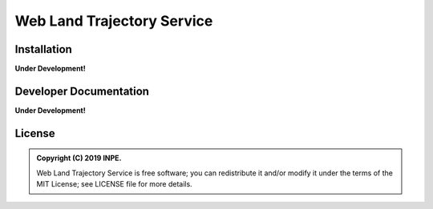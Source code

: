 ..
    This file is part of Web Land Trajectory Service.
    Copyright (C) 2019 INPE.

    Web Land Trajectory Service is free software; you can redistribute it and/or modify it
    under the terms of the MIT License; see LICENSE file for more details.


===========================
Web Land Trajectory Service
===========================

.. image:: https://img.shields.io/badge/license-MIT-green
        :target: https://github.com//brazil-data-cube/wlts/blob/master/LICENSE

.. image:: https://img.shields.io/badge/build-todo-success
        :target: https://travis-ci.org/brazil-data-cube/wlts

.. image:: https://img.shields.io/badge/tests-0%20passed,%200%20failed-critical
        :target: https://travis-ci.org/brazil-data-cube/wlts

.. image:: https://img.shields.io/badge/coverage-000%25-critical
        :target: https://coveralls.io/r/brazil-data-cube/wlts

.. .. image:: https://img.shields.io/badge/pypi-v0.1.0-informational
        :target: https://pypi.org/pypi/wlts-server

.. image:: https://img.shields.io/badge/lifecycle-experimental-orange.svg
        :target: https://www.tidyverse.org/lifecycle/#experimental


Installation
============

**Under Development!**


Developer Documentation
=======================

**Under Development!**


License
=======

.. admonition::
    Copyright (C) 2019 INPE.

    Web Land Trajectory Service is free software; you can redistribute it and/or modify it
    under the terms of the MIT License; see LICENSE file for more details.